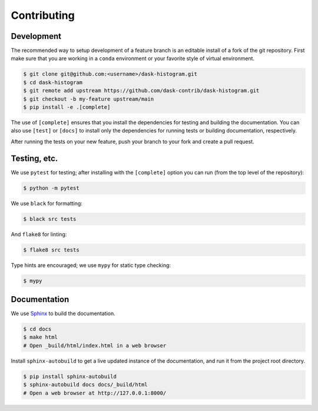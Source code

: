Contributing
------------

Development
^^^^^^^^^^^

The recommended way to setup development of a feature branch is an
editable install of a fork of the git repository. First make sure that
you are working in a ``conda`` environment or your favorite style of
virtual environment.

.. code-block::

   $ git clone git@github.com:<username>/dask-histogram.git
   $ cd dask-histogram
   $ git remote add upstream https://github.com/dask-contrib/dask-histogram.git
   $ git checkout -b my-feature upstream/main
   $ pip install -e .[complete]

The use of ``[complete]`` ensures that you install the dependencies
for testing and building the documentation. You can also use
``[test]`` or ``[docs]`` to install only the dependencies for running
tests or building documentation, respectively.

After running the tests on your new feature, push your branch to your
fork and create a pull request.

Testing, etc.
^^^^^^^^^^^^^

We use ``pytest`` for testing; after installing with the
``[complete]`` option you can run (from the top level of the
repository):

.. code-block:: bash

   $ python -m pytest

We use ``black`` for formatting:

.. code-block:: bash

   $ black src tests

And ``flake8`` for linting:

.. code-block:: bash

   $ flake8 src tests

Type hints are encouraged; we use ``mypy`` for static type checking:

.. code-block:: bash

   $ mypy

Documentation
^^^^^^^^^^^^^

We use Sphinx_ to build the documentation.

.. code-block:: bash

   $ cd docs
   $ make html
   # Open _build/html/index.html in a web browser

Install ``sphinx-autobuild`` to get a live updated instance of the
documentation, and run it from the project root directory.

.. code-block:: bash

   $ pip install sphinx-autobuild
   $ sphinx-autobuild docs docs/_build/html
   # Open a web browser at http://127.0.0.1:8000/


.. _Sphinx: https://www.sphinx-doc.org/en/master/
